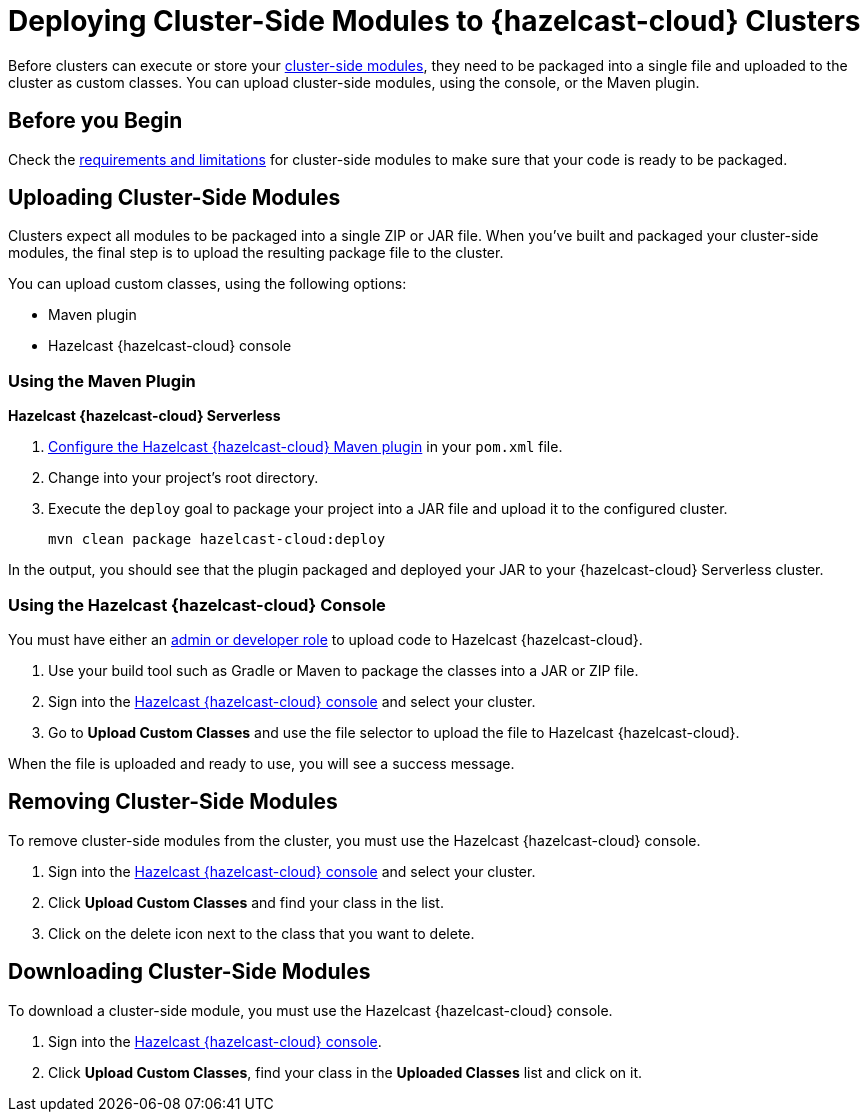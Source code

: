 = Deploying Cluster-Side Modules to {hazelcast-cloud} Clusters
:description: Before clusters can execute or store your xref:cluster-side-modules.adoc[cluster-side modules], they need to be packaged into a single file and uploaded to the cluster as custom classes. You can upload cluster-side modules, using the console, or the Maven plugin.

{description}

== Before you Begin

Check the xref:cluster-side-modules.adoc#prereqs, [requirements and limitations] for cluster-side modules to make sure that your code is ready to be packaged.

[[package]]
== Uploading Cluster-Side Modules

Clusters expect all modules to be packaged into a single ZIP or JAR file. When you’ve built and packaged your cluster-side modules, the final step is to upload the resulting package file to the cluster.

You can upload custom classes, using the following options:

- Maven plugin
- Hazelcast {hazelcast-cloud} console

=== Using the Maven Plugin
[.serverless]*Hazelcast {hazelcast-cloud} Serverless*

. xref:maven-plugin-hazelcast.adoc[Configure the Hazelcast {hazelcast-cloud} Maven plugin] in your `pom.xml` file.

. Change into your project's root directory.

. Execute the `deploy` goal to package your project into a JAR file and upload it to the configured cluster.
+
```bash
mvn clean package hazelcast-cloud:deploy
```

In the output, you should see that the plugin packaged and deployed your JAR to your {hazelcast-cloud} Serverless cluster.

=== Using the Hazelcast {hazelcast-cloud} Console

You must have either an xref:teams-and-users.adoc[admin or developer role] to upload code to Hazelcast {hazelcast-cloud}.

. Use your build tool such as Gradle or Maven to package the classes into a JAR or ZIP file.

. Sign into the link:{page-cloud-console}[Hazelcast {hazelcast-cloud} console] and select your cluster.

. Go to *Upload Custom Classes* and use the file selector to upload the file to Hazelcast {hazelcast-cloud}.

When the file is uploaded and ready to use, you will see a success message.

== Removing Cluster-Side Modules

To remove cluster-side modules from the cluster, you must use the Hazelcast {hazelcast-cloud} console.

. Sign into the link:{page-cloud-console}[Hazelcast {hazelcast-cloud} console] and select your cluster.

. Click *Upload Custom Classes* and find your class in the list.

. Click on the delete icon next to the class that you want to delete.

== Downloading Cluster-Side Modules

To download a cluster-side module, you must use the Hazelcast {hazelcast-cloud} console.

. Sign into the link:{page-cloud-console}[Hazelcast {hazelcast-cloud} console].

. Click *Upload Custom Classes*, find your class in the *Uploaded Classes* list and click on it.
